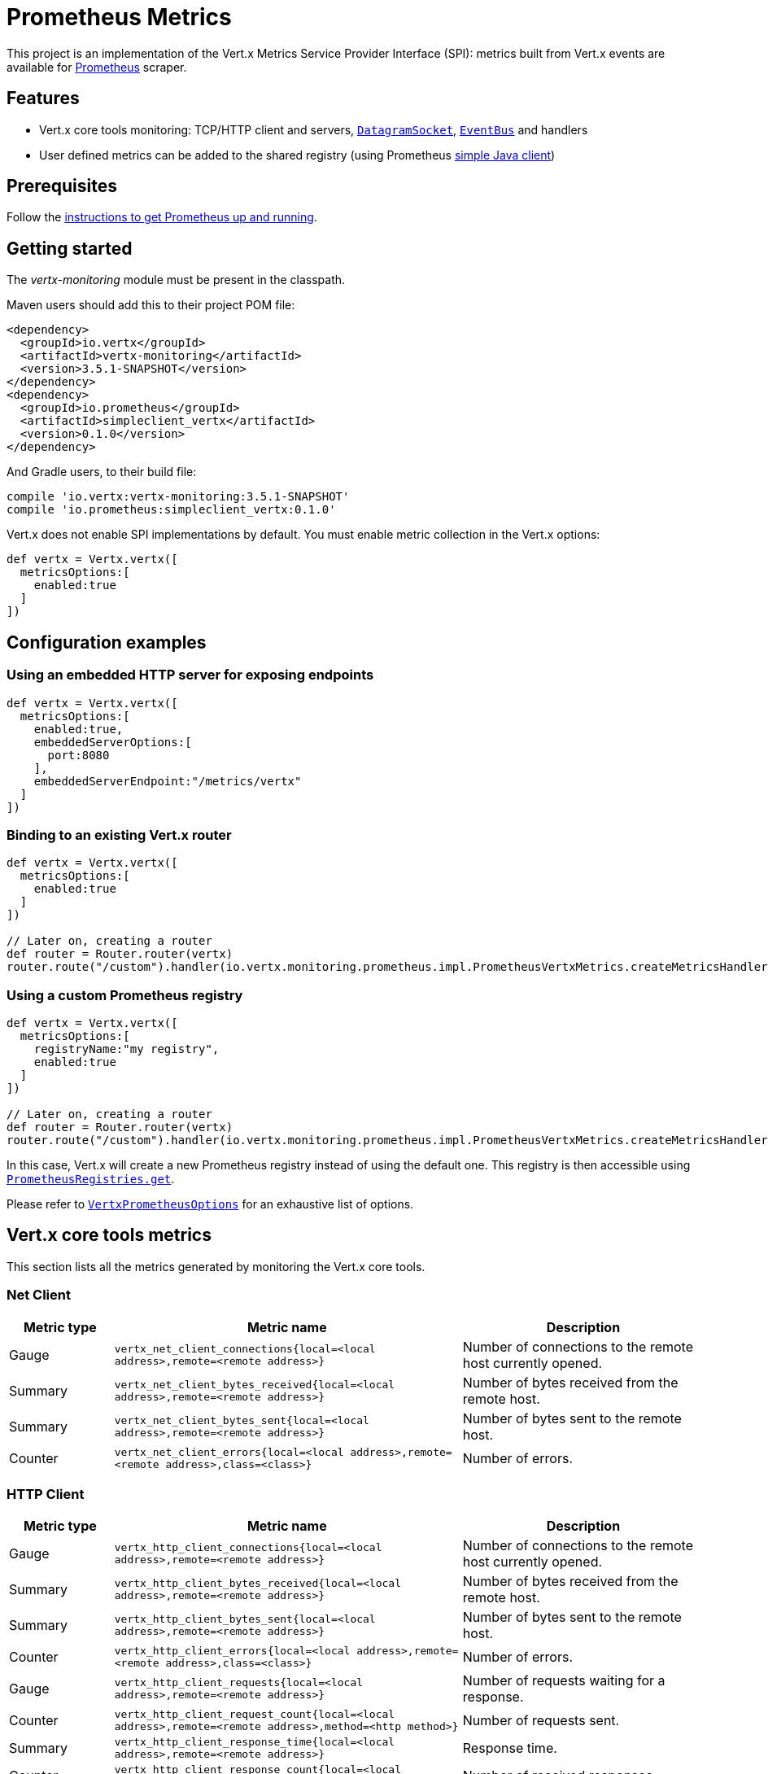 = Prometheus Metrics

This project is an implementation of the Vert.x Metrics Service Provider Interface (SPI): metrics built from Vert.x
events are available for https://prometheus.io/[Prometheus] scraper.

== Features

* Vert.x core tools monitoring: TCP/HTTP client and servers, `link:../../apidocs/io/vertx/core/datagram/DatagramSocket.html[DatagramSocket]`,
`link:../../apidocs/io/vertx/core/eventbus/EventBus.html[EventBus]` and handlers
* User defined metrics can be added to the shared registry (using Prometheus https://github.com/prometheus/client_java[simple Java client])

== Prerequisites

Follow the https://prometheus.io/docs/prometheus/latest/getting_started/[instructions to get Prometheus up and running].

== Getting started

The _vertx-monitoring_ module must be present in the classpath.

Maven users should add this to their project POM file:

[source,xml,subs="+attributes"]
----
<dependency>
  <groupId>io.vertx</groupId>
  <artifactId>vertx-monitoring</artifactId>
  <version>3.5.1-SNAPSHOT</version>
</dependency>
<dependency>
  <groupId>io.prometheus</groupId>
  <artifactId>simpleclient_vertx</artifactId>
  <version>0.1.0</version>
</dependency>
----

And Gradle users, to their build file:

[source,groovy,subs="+attributes"]
----
compile 'io.vertx:vertx-monitoring:3.5.1-SNAPSHOT'
compile 'io.prometheus:simpleclient_vertx:0.1.0'
----

Vert.x does not enable SPI implementations by default. You must enable metric collection in the Vert.x options:

[source,groovy]
----
def vertx = Vertx.vertx([
  metricsOptions:[
    enabled:true
  ]
])

----

== Configuration examples

=== Using an embedded HTTP server for exposing endpoints

[source,groovy]
----
def vertx = Vertx.vertx([
  metricsOptions:[
    enabled:true,
    embeddedServerOptions:[
      port:8080
    ],
    embeddedServerEndpoint:"/metrics/vertx"
  ]
])

----

=== Binding to an existing Vert.x router

[source,groovy]
----
def vertx = Vertx.vertx([
  metricsOptions:[
    enabled:true
  ]
])

// Later on, creating a router
def router = Router.router(vertx)
router.route("/custom").handler(io.vertx.monitoring.prometheus.impl.PrometheusVertxMetrics.createMetricsHandler())

----

=== Using a custom Prometheus registry

[source,groovy]
----
def vertx = Vertx.vertx([
  metricsOptions:[
    registryName:"my registry",
    enabled:true
  ]
])

// Later on, creating a router
def router = Router.router(vertx)
router.route("/custom").handler(io.vertx.monitoring.prometheus.impl.PrometheusVertxMetrics.createMetricsHandler("my registry"))

----

In this case, Vert.x will create a new Prometheus registry instead of using the default one. This registry is then
accessible using `link:../../apidocs/io/vertx/monitoring/prometheus/impl/PrometheusRegistries.html#get-java.lang.String-[PrometheusRegistries.get]`.

Please refer to `link:../../apidocs/io/vertx/monitoring/prometheus/VertxPrometheusOptions.html[VertxPrometheusOptions]` for an exhaustive list of options.

== Vert.x core tools metrics

This section lists all the metrics generated by monitoring the Vert.x core tools.

=== Net Client

[cols="15,50,35", options="header"]
|===
|Metric type
|Metric name
|Description

|Gauge
|`vertx_net_client_connections{local=<local address>,remote=<remote address>}`
|Number of connections to the remote host currently opened.

|Summary
|`vertx_net_client_bytes_received{local=<local address>,remote=<remote address>}`
|Number of bytes received from the remote host.

|Summary
|`vertx_net_client_bytes_sent{local=<local address>,remote=<remote address>}`
|Number of bytes sent to the remote host.

|Counter
|`vertx_net_client_errors{local=<local address>,remote=<remote address>,class=<class>}`
|Number of errors.

|===

=== HTTP Client

[cols="15,50,35", options="header"]
|===
|Metric type
|Metric name
|Description

|Gauge
|`vertx_http_client_connections{local=<local address>,remote=<remote address>}`
|Number of connections to the remote host currently opened.

|Summary
|`vertx_http_client_bytes_received{local=<local address>,remote=<remote address>}`
|Number of bytes received from the remote host.

|Summary
|`vertx_http_client_bytes_sent{local=<local address>,remote=<remote address>}`
|Number of bytes sent to the remote host.

|Counter
|`vertx_http_client_errors{local=<local address>,remote=<remote address>,class=<class>}`
|Number of errors.

|Gauge
|`vertx_http_client_requests{local=<local address>,remote=<remote address>}`
|Number of requests waiting for a response.

|Counter
|`vertx_http_client_request_count{local=<local address>,remote=<remote address>,method=<http method>}`
|Number of requests sent.

|Summary
|`vertx_http_client_response_time{local=<local address>,remote=<remote address>}`
|Response time.

|Counter
|`vertx_http_client_response_count{local=<local address>,remote=<remote address>,code=<response code>}`
|Number of received responses.

|Gauge
|`vertx_http_client_ws_connections{local=<local address>,remote=<remote address>}`
|Number of websockets currently opened.

|===

=== Datagram socket

[cols="15,50,35", options="header"]
|===
|Metric type
|Metric name
|Description

|Summary
|`vertx_datagram_bytes_received{local=<local>,remote=<remote>}`
|Total number of bytes received on the `<host>:<port>` listening address.

|Summary
|`vertx_datagram_bytes_sent{remote=<remote>}`
|Total number of bytes sent to the remote host.

|Counter
|`vertx_datagram_errors{class=<class>}`
|Total number of errors.

|===

=== Net Server

Note: all metrics here may receive a "remote" label, but it is deactivated by default. See `link:../../apidocs/io/vertx/monitoring/prometheus/VertxPrometheusOptions.html#setEnableRemoteLabelForServers-boolean-[setEnableRemoteLabelForServers]`

[cols="15,50,35", options="header"]
|===
|Metric type
|Metric name
|Description

|Gauge
|`vertx_net_server_connections{local=<local address>}`
|Number of opened connections to the Net Server.

|Summary
|`vertx_net_server_bytes_received{local=<local address>}`
|Number of bytes received by the Net Server.

|Summary
|`vertx_net_server_bytes_sent{local=<local address>}`
|Number of bytes sent by the Net Server.

|Counter
|`vertx_net_server_errors{local=<local address>,class=<class>}`
|Number of errors.

|===

=== HTTP Server

Note: all metrics here may receive a "remote" label, but it is deactivated by default. See `link:../../apidocs/io/vertx/monitoring/prometheus/VertxPrometheusOptions.html#setEnableRemoteLabelForServers-boolean-[setEnableRemoteLabelForServers]`

[cols="15,50,35", options="header"]
|===
|Metric type
|Metric name
|Description

|Gauge
|`vertx_http_server_connections{local=<local address>}`
|Number of opened connections to the HTTP Server.

|Summary
|`vertx_http_server_bytes_received{local=<local address>}`
|Number of bytes received by the HTTP Server.

|Summary
|`vertx_http_server_bytes_sent{local=<local address>}`
|Number of bytes sent by the HTTP Server.

|Counter
|`vertx_http_server_errors{local=<local address>,class=<class>}`
|Number of errors.

|Gauge
|`vertx_http_server_requests{local=<local address>}`
|Number of requests being processed.

|Counter
|`vertx_http_server_request_count{local=<local address>,method=<http method>,code=<response code>}`
|Number of processed requests.

|Counter
|`vertx_http_server_request_reset_count{local=<local address>}`
|Number of requests reset.

|Summary
|`vertx_http_server_processing_time{local=<local address>}`
|Request processing time.

|Gauge
|`vertx_http_client_ws_connections{local=<local address>}`
|Number of websockets currently opened.

|===

=== Event Bus

[cols="15,50,35", options="header"]
|===
|Metric type
|Metric name
|Description

|Gauge
|`vertx_eventbus_handlers{address=<address>}`
|Number of event bus handlers in use.

|Counter
|`vertx_eventbus_errors{address=<address>,class=<class>}`
|Number of errors.

|Summary
|`vertx_eventbus_bytes_written{address=<address>}`
|Total number of bytes sent while sending messages to event bus cluster peers.

|Summary
|`vertx_eventbus_bytes_read{address=<address>}`
|Total number of bytes received while reading messages from event bus cluster peers.

|Gauge
|`vertx_eventbus_pending{address=<address>,side=<local/remote>}`
|Number of messages not processed yet. One message published will count for `N` pending if `N` handlers
are registered to the corresponding address.

|Counter
|`vertx_eventbus_published{address=<address>,side=<local/remote>}`
|Number of messages published (publish / subscribe).

|Counter
|`vertx_eventbus_sent{address=<address>,side=<local/remote>}`
|Number of messages sent (point-to-point).

|Counter
|`vertx_eventbus_received{address=<address>,side=<local/remote>}`
|Number of messages received.

|Counter
|`vertx_eventbus_delivered{address=<address>,side=<local/remote>}`
|Number of messages delivered to handlers.

|Counter
|`vertx_eventbus_reply_failures{address=<address>,failure=<failure name>}`
|Number of message reply failures.

|Summary
|`vertx_eventbus_processing_time{address=<address>}`
|Processing time for handlers listening to the `address`.

|===

== Vert.x pool metrics

This section lists all the metrics generated by monitoring Vert.x pools.

There are two types currently supported:

* _worker_ (see `link:../../apidocs/io/vertx/core/WorkerExecutor.html[WorkerExecutor]`)
* _datasource_ (created with Vert.x JDBC client)

NOTE: Vert.x creates two worker pools upfront, _vert.x-worker-thread_ and _vert.x-internal-blocking_.

[cols="15,50,35", options="header"]
|===
|Metric type
|Metric name
|Description

|Summary
|`vertx_pool_queue_delay{pool_type=<type>,pool_name=<name>}`
|Time waiting for a resource (queue time).

|Gauge
|`vertx_pool_queue_size{pool_type=<type>,pool_name=<name>}`
|Number of elements waiting for a resource.

|Summary
|`vertx_pool_usage{pool_type=<type>,pool_name=<name>}`
|Time using a resource (i.e. processing time for worker pools).

|Gauge
|`vertx_pool_in_use{pool_type=<type>,pool_name=<name>}`
|Number of resources used.

|Counter
|`vertx_pool_completed{pool_type=<type>,pool_name=<name>}`
|Number of elements done with the resource (i.e. total number of tasks executed for worker pools).

|Gauge
|`vertx_pool_ratio{pool_type=<type>,pool_name=<name>,max_pool_size=<size>}`
|Pool usage ratio, only present if maximum pool size could be determined.

|===

== Verticle metrics

[cols="15,50,35", options="header"]
|===
|Metric type
|Metric name
|Description

|Gauge
|`vertx_verticle{name=<name>}`
|Number of verticle instances deployed.

|===
